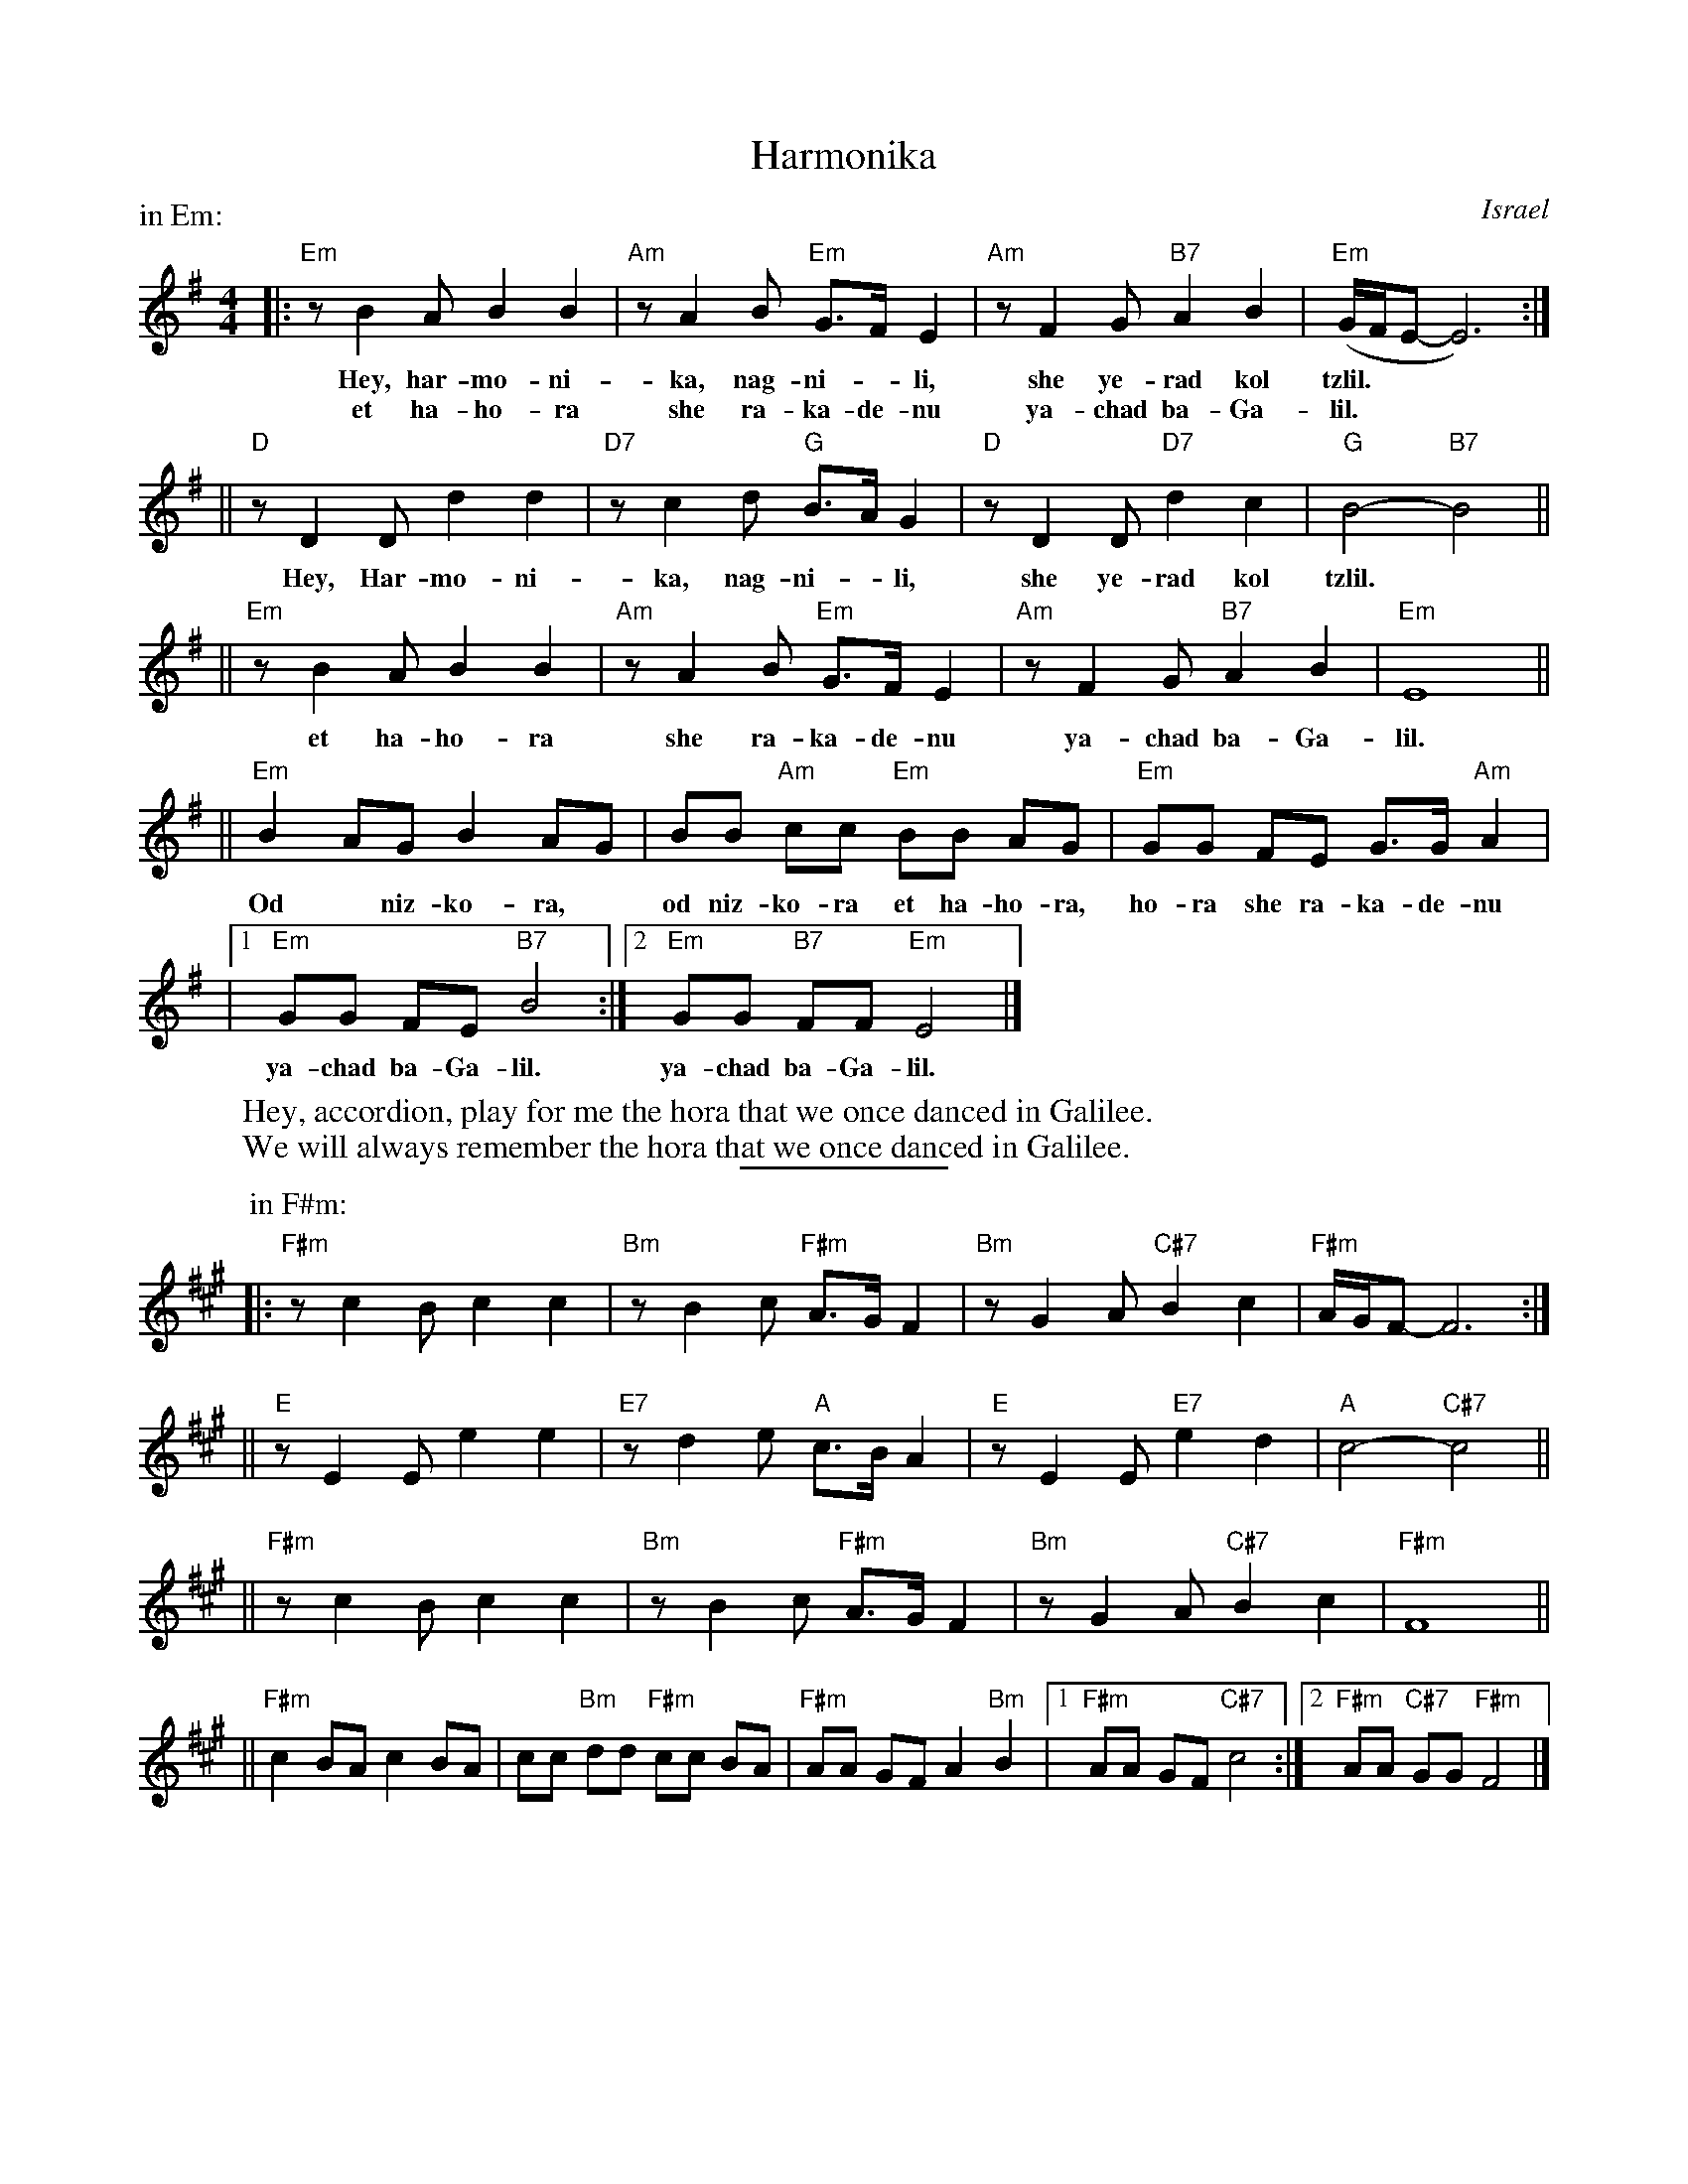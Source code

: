 X: 1
T: Harmonika
O: Israel
M: 4/4
L: 1/8
Z: 1998 by John Chambers <jc:trillian.mit.edu>
W: Hey, accordion, play for me the hora that we once danced in Galilee.
W: We will always remember the hora that we once danced in Galilee.
P: in Em:
K:Em
|: "Em"z B2 A B2 B2 | "Am"z A2 B "Em"G>F E2 | "Am"z F2 G "B7"A2 B2 | "Em"(G/2F/2E-E6) :|
w: Hey, har-mo-ni-ka, nag-ni-*li, she ye-rad kol tzlil.
w: et ha-ho-ra she ra-ka-de-nu ya-chad ba-Ga-lil.
|| "D"z D2 D d2 d2 | "D7"z c2 d "G"B>A G2 | "D"z D2 D "D7"d2 c2 | "G"B4- "B7"B4 ||
w: Hey, Har-mo-ni-ka, nag-ni-*li, she ye-rad kol tzlil.
|| "Em"z B2 A B2 B2 | "Am"z A2 B "Em"G>F E2 | "Am"z F2 G "B7"A2 B2 | "Em"E8 ||
w: et ha-ho-ra she ra-ka-de-nu ya-chad ba-Ga-lil.
|| "Em"B2 AG B2 AG | BB "Am"cc "Em"BB AG | "Em"GG FE G>G "Am"A2 |
w: Od* niz-ko-ra,* od niz-ko-ra et ha-ho-ra, ho-ra she ra-ka-de-nu
|1 "Em"GG FE "B7"B4 :|2 "Em"GG "B7"FF "Em"E4 |]
w: ya-chad ba-Ga-lil.  ya-chad ba-Ga-lil.
w:
%%sep 5 5 100
P: in F#m:
K:F#m
|: "F#m"z c2 B c2 c2 | "Bm"z B2 c "F#m"A>G F2 | "Bm"z G2 A "C#7"B2 c2 | "F#m"A/2G/2F-F6 :|
|| "E"z E2 E e2 e2 | "E7"z d2 e "A"c>B A2 | "E"z E2 E "E7"e2 d2 | "A"c4- "C#7"c4 ||
|| "F#m"z c2 B c2 c2 | "Bm"z B2 c "F#m"A>G F2 | "Bm"z G2 A "C#7"B2 c2 | "F#m"F8 ||
|| "F#m"c2 BA c2 BA | cc "Bm"dd "F#m"cc BA | "F#m"AA GF A2 "Bm"B2 |1 "F#m"AA GF "C#7"c4 :|2 "F#m"AA "C#7"GG "F#m"F4 |]
